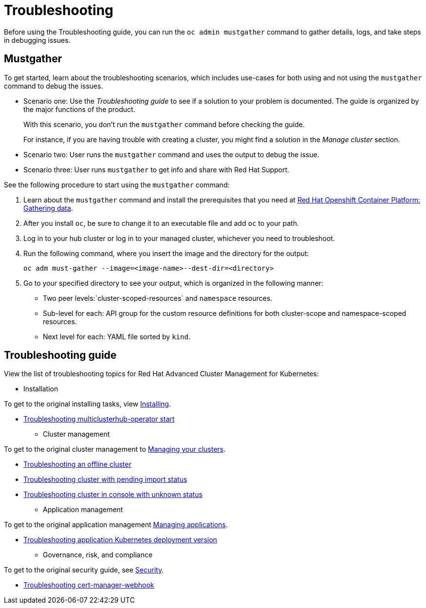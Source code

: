 [#troubleshooting]
= Troubleshooting

Before using the Troubleshooting guide, you can run the `oc admin mustgather` command to gather details, logs, and take steps in debugging issues. 

[#mustgather]
== Mustgather

To get started, learn about the troubleshooting scenarios, which includes use-cases for both using and not using the `mustgather` command to debug the issues.

* Scenario one: Use the _Troubleshooting guide_ to see if a solution to your problem is documented. The guide is organized by the major functions of the product.

+
With this scenario, you don't run the `mustgather` command before checking the guide.
+

For instance, if you are having trouble with creating a cluster, you might find a solution in the _Manage cluster_ section.
+

* Scenario two: User runs the `mustgather` command and uses the output to debug the issue.
+

* Scenario three: User runs `mustgather` to get info and share with Red Hat Support.

See the following procedure to start using the `mustgather` command:

. Learn about the `mustgather` command and install the prerequisites that you need at https://docs.openshift.com/container-platform/4.4/support/gathering-cluster-data.html[Red Hat Openshift Container Platform: Gathering data].

. After you install `oc`, be sure to change it to an executable file and add `oc` to your path.

. Log in to your hub cluster or log in to your managed cluster, whichever you need to troubleshoot.

. Run the following command, where you insert the image and the directory for the output:

+
----
oc adm must-gather --image=<image-name>--dest-dir=<directory>
----

. Go to your specified directory to see your output, which is organized in the following manner:

 - Two peer levels:`cluster-scoped-resources` and `namespace` resources.
 - Sub-level for each: API group for the custom resource definitions for both cluster-scope and namespace-scoped resources.
 - Next level for each: YAML file sorted by `kind`.

[#troubleshooting-guide]
== Troubleshooting guide

View the list of troubleshooting topics for Red Hat Advanced Cluster Management for Kubernetes:

* Installation

To get to the original installing tasks, view link:../install/install_overview.adoc[Installing].

 ** xref:../troubleshoot_acm/install_operator_start.adoc#troubleshooting-multiclusterhub-operator-start[Troubleshooting multiclusterhub-operator start]

* Cluster management

To get to the original cluster management to link:..manage_cluster/intro.adoc[Managing your clusters].

 ** xref:../troubleshoot_acm/trouble_cluster_offline.adoc#troubleshooting-an-offline-cluster[Troubleshooting an offline cluster]
 ** xref:../troubleshoot_acm/trouble_import_status.adoc#troubleshooting-cluster-with-pending-import-status[Troubleshooting cluster with pending import status]
 ** xref:../troubleshoot_acm/trouble_console_status.adoc#troubleshooting-cluster-in-console-with-unknown-status[Troubleshooting cluster in console with unknown status]

* Application management

To get to the original application management link:..manage_applications/app_management_overview.adoc[Managing applications].

 ** xref:../troubleshoot_acm/trouble_app_deploy.adoc#troubleshooting-application-kubernetes-deployment-version[Troubleshooting application Kubernetes deployment version]
* Governance, risk, and compliance

To get to the original security guide, see link:../security/security_intro.adoc[Security].

 ** xref:../troubleshoot_acm/trouble_cert_webhook.adoc#troubleshooting-cert-manager-webhook[Troubleshooting cert-manager-webhook]
